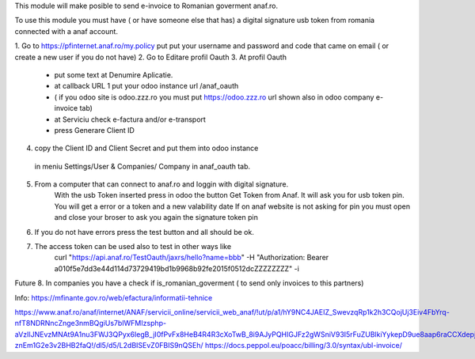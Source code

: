 This module will make posible to send  e-invoice to Romanian goverment anaf.ro.

To use this module you must have ( or have someone else that has) a digital signature usb token from romania connected with a anaf account.

1. Go to https://pfinternet.anaf.ro/my.policy
put put your username and password and code that came on email   ( or create a new user if you do not have)
2. Go to Editare profil Oauth
3. At profil Oauth
 - put some text at Denumire Aplicatie.
 - at callback URL 1 put your odoo instance url  /anaf_oauth 
 - ( if you odoo site is   odoo.zzz.ro    you must put https://odoo.zzz.ro url shown also in odoo company e-invoice tab)
 - at Serviciu check e-factura and/or e-transport
 - press Generare Client ID
4. copy the Client ID and Client Secret and put them into odoo instance 
  in meniu Settings/User & Companies/ Company in anaf_oauth tab.
5. From a computer that can connect to anaf.ro and loggin with digital signature.
    With the usb Token inserted press in odoo the button Get Token from Anaf.
    It will ask you for usb token pin.
    You will get a error or a token and a new valability date
    If on anaf website is not asking for pin you must open and close your broser to ask you again the signature token pin
6. If you do not have errors press the test button and all should be ok.
7. The access token can be used also to test in other ways like
    curl "https://api.anaf.ro/TestOauth/jaxrs/hello?name=bbb" -H "Authorization: Bearer a010f5e7dd3e44d114d73729419bd1b9968b92fe2015f0512dcZZZZZZZZ" -i
Future
8. In companies you have a check if is_romanian_goverment ( to send only invoices to this partners)


Info:
https://mfinante.gov.ro/web/efactura/informatii-tehnice

https://www.anaf.ro/anaf/internet/ANAF/servicii_online/servicii_web_anaf/!ut/p/a1/hY9NC4JAEIZ_SwevzqRp1k2h3CQojUj3Eiv4FbYrq-nfT8NDRNncZnge3nmBQgiUs7bIWFMIzsphp-aVzIlJNEvzMNAt9A1nu3FWJ3QPyx6IegB_jI0fPvFx8HeB4R4R3cXoTwB_8i9AJyPQHIGJFz2gWSniV93I5rFuZUBlkiYykepD9ue8aap6raCCXdepjLNUlULBb3wu6gbCNwyq-znEm1G2e3v2BHB2faQ!/dl5/d5/L2dBISEvZ0FBIS9nQSEh/
https://docs.peppol.eu/poacc/billing/3.0/syntax/ubl-invoice/